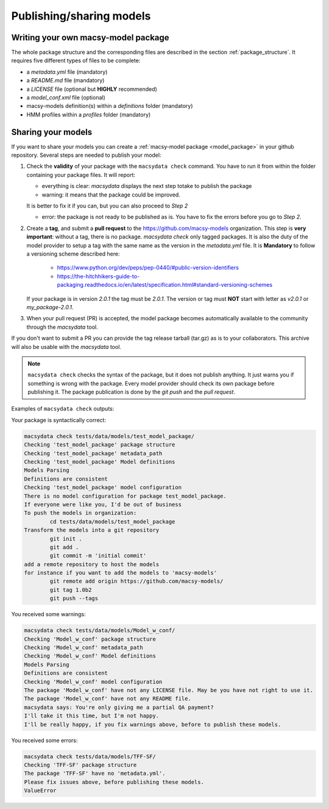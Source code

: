 .. MacSyFinder - Detection of macromolecular systems in protein datasets
    using systems modelling and similarity search.            
    Authors: Sophie Abby, Bertrand Néron                                 
    Copyright © 2014-2022 Institut Pasteur (Paris) and CNRS.
    See the COPYRIGHT file for details                                    
    MacsyFinder is distributed under the terms of the GNU General Public License (GPLv3). 
    See the COPYING file for details.  
    
.. _publish_package:

*************************
Publishing/sharing models
*************************


 .. _writing_model_package:


Writing your own macsy-model package
====================================

The whole package structure and the corresponding files are described in the section :ref:`package_structure`. It requires five different
types of files to be complete:

* a `metadata.yml` file (mandatory)
* a `README.md` file (mandatory)
* a `LICENSE` file (optional but **HIGHLY** recommended)
* a `model_conf.xml` file (optional)
* macsy-models definition(s) within a `definitions` folder (mandatory)
* HMM profiles within a `profiles` folder (mandatory)



Sharing your models
===================

If you want to share your models you can create a :ref:`macsy-model package <model_package>` in your github repository. 
Several steps are needed to publish your model:

1. Check the **validity** of your package with the ``macsydata check`` command.
   You have to run it from within the folder containing your package files. 
   It will report:

   * everything is clear: `macsydata` displays the next step totake to publish the package

   * warning: it means that the package could be improved.
   
   It is better to fix it if you can, but you can also proceed to *Step 2*

   * error: the package is not ready to be published as is. You have to fix the errors before you go to *Step 2*.

2. Create a **tag**, and submit a **pull request** to the https://github.com/macsy-models organization.
   This step is **very important**: without a tag, there is no package.
   `macsydata check` only tagged packages.
   It is also the duty of the model provider to setup a tag with the same name as the version in the `metadata.yml` file.
   It is **Mandatory** to follow a versioning scheme described here:

        * https://www.python.org/dev/peps/pep-0440/#public-version-identifiers
        * https://the-hitchhikers-guide-to-packaging.readthedocs.io/en/latest/specification.html#standard-versioning-schemes

   If your package is in version *2.0.1* the tag must be `2.0.1`.
   The version or tag must **NOT** start with letter as `v2.0.1` or `my_package-2.0.1`.

3. When your pull request (PR) is accepted, the model package becomes automatically available to the community through the `macsydata` tool.

If you don't want to submit a PR you can provide the tag release tarball (tar.gz) as is to your collaborators.
This archive will also be usable with the `macsydata` tool.

.. note:: 

    ``macsydata check``
    checks the syntax of the package, but it does not publish anything.
    It just warns you if something is wrong with the package.
    Every model provider should check its own package before publishing it.
    The package publication is done by the `git push` and the `pull request`.

Examples of ``macsydata check`` outputs:


Your package is syntactically correct:

.. code-block:: text

    macsydata check tests/data/models/test_model_package/
    Checking 'test_model_package' package structure
    Checking 'test_model_package' metadata_path
    Checking 'test_model_package' Model definitions
    Models Parsing
    Definitions are consistent
    Checking 'test_model_package' model configuration
    There is no model configuration for package test_model_package.
    If everyone were like you, I'd be out of business
    To push the models in organization:
            cd tests/data/models/test_model_package
    Transform the models into a git repository
            git init .
            git add .
            git commit -m 'initial commit'
    add a remote repository to host the models
    for instance if you want to add the models to 'macsy-models'
            git remote add origin https://github.com/macsy-models/
            git tag 1.0b2
            git push --tags


You received some warnings: 

.. code-block:: text

    macsydata check tests/data/models/Model_w_conf/
    Checking 'Model_w_conf' package structure
    Checking 'Model_w_conf' metadata_path
    Checking 'Model_w_conf' Model definitions
    Models Parsing
    Definitions are consistent
    Checking 'Model_w_conf' model configuration
    The package 'Model_w_conf' have not any LICENSE file. May be you have not right to use it.
    The package 'Model_w_conf' have not any README file.
    macsydata says: You're only giving me a partial QA payment?
    I'll take it this time, but I'm not happy.
    I'll be really happy, if you fix warnings above, before to publish these models.

You received some errors:

.. code-block:: text

    macsydata check tests/data/models/TFF-SF/
    Checking 'TFF-SF' package structure
    The package 'TFF-SF' have no 'metadata.yml'.
    Please fix issues above, before publishing these models.
    ValueError
